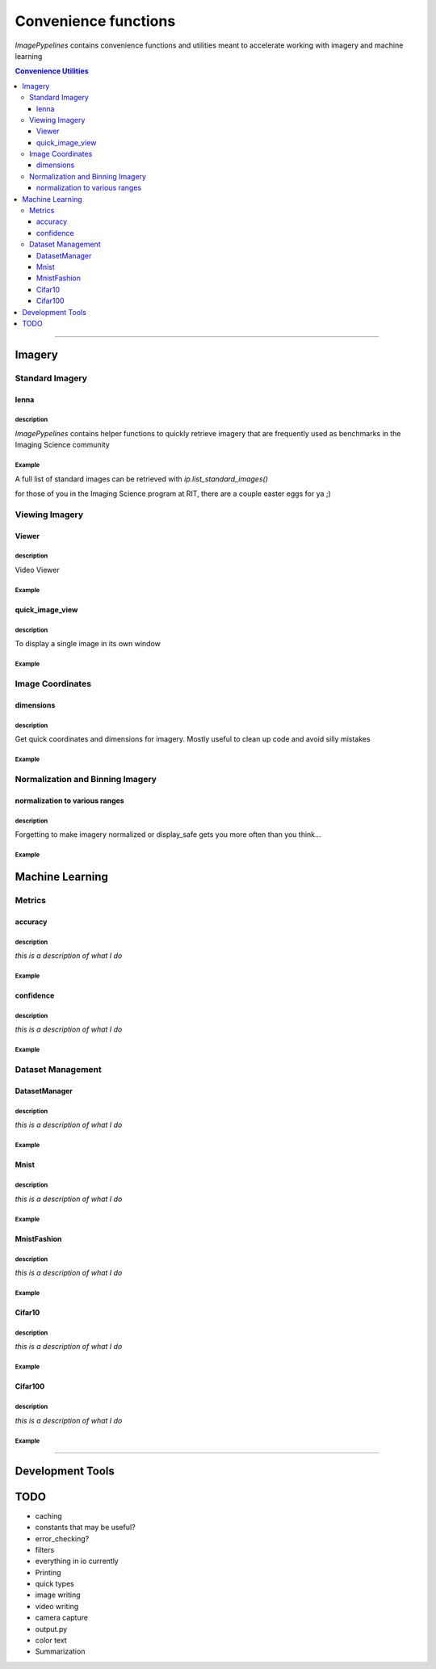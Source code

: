 
======================
Convenience functions
======================

`ImagePypelines` contains convenience functions and utilities meant to
accelerate working with imagery and machine learning



.. contents:: Convenience Utilities
  :depth: 3

.. ============================================================================
..                                 IMAGERY
.. ============================================================================
====

Imagery
-------

.. ----------------------- Standard Imagery -----------------------
Standard Imagery
~~~~~~~~~~~~~~~~

.. ----- lenna
lenna
*******

**description**
"""""""""""""""
`ImagePypelines` contains helper functions to quickly retrieve imagery that are
frequently used as benchmarks in the Imaging Science community

**Example**
"""""""""""
.. doctest:: python

    >>> import imagepypelines as ip
    >>> lenna = ip.lenna()
    >>> linear_gradient = ip.linear()
    >>> giza = ip.giza()
    >>> panda = ip.panda()

A full list of standard images can be retrieved with `ip.list_standard_images()`

for those of you in the Imaging Science program at RIT, there are a couple
easter eggs for ya ;)

.. doctest:: python

    >>> import imagepypelines as ip
    >>> ip.quick_image_view( ip.carlenna() )
    >>> ip.quick_image_view( ip.roger() )
    >>> ip.quick_image_view( ip.pig() )

.. ----------------------- Viewing Imagery -----------------------
Viewing Imagery
~~~~~~~~~~~~~~~

.. ----- Viewer
Viewer
*******

**description**
"""""""""""""""
Video Viewer

**Example**
"""""""""""
.. doctest:: python

  >>> import imagepypelines as ip
  >>> import time
  >>>
  >>> viewer = ip.Viewer('example_name')
  >>> # display all standard images in sequence
  >>> for img in ip.standard_image_gen():
  ...   viewer.view(img)
  ...   time.sleep(.1)
  >>>


.. ----- quick_image_view
quick_image_view
****************

**description**
"""""""""""""""
To display a single image in its own window

**Example**
"""""""""""
.. doctest:: python

  >>> import imagepypelines as ip
  >>> lenna = ip.lenna()
  >>>
  >>> ip.quick_image_view(lenna)
  >>> # this next line will normalize and bin the image first
  >>> ip.quick_image_view(lenna, True)


.. ----------------------- Image Coordinates -----------------------
Image Coordinates
~~~~~~~~~~~~~~~~~

.. ----- dimensions
dimensions
****************

**description**
"""""""""""""""
Get quick coordinates and dimensions for imagery. Mostly useful to clean up
code and avoid silly mistakes

**Example**
"""""""""""
.. doctest:: python

  >>> import imagepypelines as ip
  >>> lenna = ip.lenna()
  >>>
  >>> # center pixel in the image
  >>> center_row, center_col = ip.centroid(lenna)
  >>>
  >>> # number of rows and columns
  >>> rows, cols = ip.frame_size(lenna)
  >>>
  >>> # shape and dtype
  >>> rows, cols, bands = ip.dimensions(lenna)


.. ----------------------- Normalization and Binning Imagery -----------------------
Normalization and Binning Imagery
~~~~~~~~~~~~~~~~~~~~~~~~~~~~~~~~~

.. ----- display_safe
normalization to various ranges
*******************************

**description**
"""""""""""""""
Forgetting to make imagery normalized or display_safe gets you more often
than you think...

**Example**
"""""""""""
.. doctest:: python

  >>> import imagepypelines as ip
  >>> import numpy as np
  >>>
  >>> random_pattern = np.random.rand(512, 512).astype(np.float32)
  >>> lenna = ip.lenna()
  >>>
  >>> # normalize [0,255] and cast to uint8 for display
  >>> display_safe = ip.display_safe(random_pattern)
  >>>
  >>> # normalize lenna to [0,1] inclusive
  >>> lenna_0_1 = ip.norm_01( lenna )
  >>> # normalize lenna to [a,b] inclusive
  >>> lenna_100_255 = ip.norm_ab(lenna, 100, 255)
  >>> # normalize to the whole 16bit range
  >>> lenna_16bit = ip.norm_dtype(lenna, np.uint16)


.. =============================================================================
..                                 MACHINE LEARNING
.. =============================================================================

Machine Learning
----------------

.. ----------------------- Machine Learning Metrics -----------------------
Metrics
~~~~~~~

.. ----- accuracy
accuracy
********

**description**
"""""""""""""""
*this is a description of what I do*

**Example**
"""""""""""
.. doctest:: python

  >>> # <code>


.. ----- confidence
confidence
**********

**description**
"""""""""""""""
*this is a description of what I do*

**Example**
"""""""""""
.. doctest:: python

  >>> # <code>



.. ----------------------- Dataset Management -----------------------
Dataset Management
~~~~~~~~~~~~~~~~~~

.. ----- DatasetManager
DatasetManager
*****************

**description**
"""""""""""""""
*this is a description of what I do*

**Example**
"""""""""""
.. doctest:: python

  >>> # <code>

.. ----- Mnist
Mnist
*****************

**description**
"""""""""""""""
*this is a description of what I do*

**Example**
"""""""""""
.. doctest:: python

  >>> # <code>


.. ----- MnistFashion
MnistFashion
*****************

**description**
"""""""""""""""
*this is a description of what I do*

**Example**
"""""""""""
.. doctest:: python

  >>> # <code>


.. ----- Cifar10
Cifar10
*****************

**description**
"""""""""""""""
*this is a description of what I do*

**Example**
"""""""""""
.. doctest:: python

  >>> # <code>


.. ----- Cifar100
Cifar100
*****************

**description**
"""""""""""""""
*this is a description of what I do*

**Example**
"""""""""""
.. doctest:: python

  >>> # <code>

.. =============================================================================
..                                 Development Tools
.. =============================================================================
====

Development Tools
-----------------



TODO
--------
- caching
- constants that may be useful?
- error_checking?
- filters
- everything in io currently
- Printing
- quick types
- image writing
- video writing
- camera capture
- output.py
- color text
- Summarization
